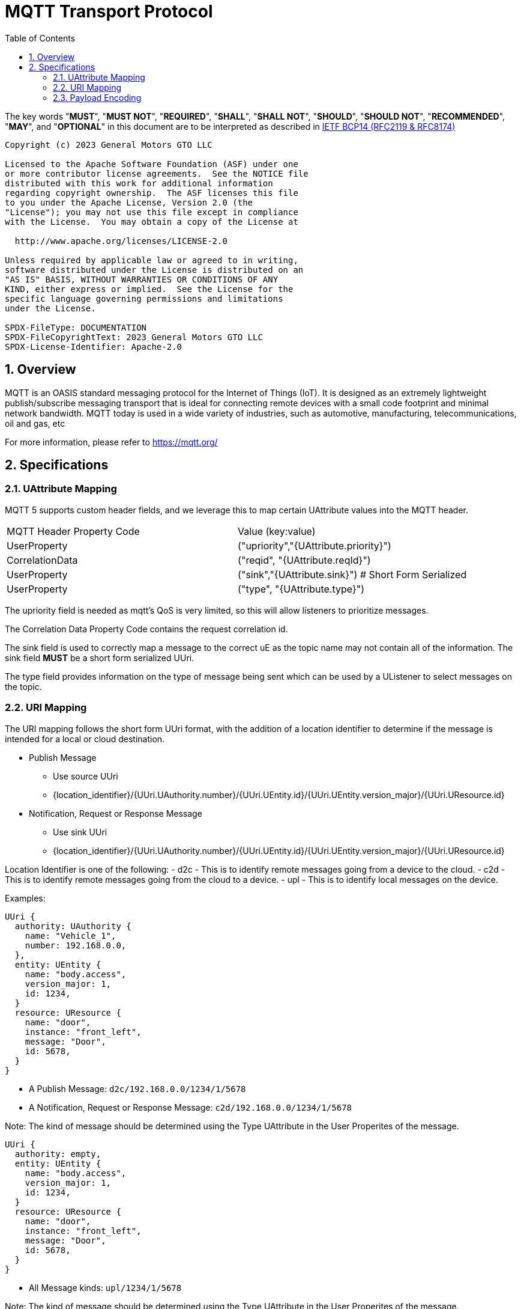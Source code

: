 = MQTT Transport Protocol
:toc:
:sectnums:

The key words "*MUST*", "*MUST NOT*", "*REQUIRED*", "*SHALL*", "*SHALL NOT*", "*SHOULD*", "*SHOULD NOT*", "*RECOMMENDED*", "*MAY*", and "*OPTIONAL*" in this document are to be interpreted as described in https://www.rfc-editor.org/info/bcp14[IETF BCP14 (RFC2119 & RFC8174)]

----
Copyright (c) 2023 General Motors GTO LLC

Licensed to the Apache Software Foundation (ASF) under one
or more contributor license agreements.  See the NOTICE file
distributed with this work for additional information
regarding copyright ownership.  The ASF licenses this file
to you under the Apache License, Version 2.0 (the
"License"); you may not use this file except in compliance
with the License.  You may obtain a copy of the License at

  http://www.apache.org/licenses/LICENSE-2.0

Unless required by applicable law or agreed to in writing,
software distributed under the License is distributed on an
"AS IS" BASIS, WITHOUT WARRANTIES OR CONDITIONS OF ANY
KIND, either express or implied.  See the License for the
specific language governing permissions and limitations
under the License.

SPDX-FileType: DOCUMENTATION
SPDX-FileCopyrightText: 2023 General Motors GTO LLC
SPDX-License-Identifier: Apache-2.0
----

== Overview

MQTT is an OASIS standard messaging protocol for the Internet of Things (IoT). It is designed as an extremely lightweight publish/subscribe messaging transport that is ideal for connecting remote devices with a small code footprint and minimal network bandwidth. MQTT today is used in a wide variety of industries, such as automotive, manufacturing, telecommunications, oil and gas, etc

For more information, please refer to https://mqtt.org/

== Specifications

=== UAttribute Mapping

MQTT 5 supports custom header fields, and we leverage this to map certain UAttribute values into the MQTT header.

[cols="1,1"]
|===
| MQTT Header Property Code | Value (key:value)
| UserProperty
| ("upriority","{UAttribute.priority}")
| CorrelationData
| ("reqid", "{UAttribute.reqId}")
| UserProperty
| ("sink","{UAttribute.sink}") # Short Form Serialized
| UserProperty
| ("type", "{UAttribute.type}")
|===

The upriority field is needed as mqtt's QoS is very limited, so this will allow listeners to prioritize messages.

The Correlation Data Property Code contains the request correlation id.

The sink field is used to correctly map a message to the correct uE as the topic name may not contain all of the information. The sink field **MUST** be a short form serialized UUri.

The type field provides information on the type of message being sent which can be used by a UListener to select messages on the topic.

=== URI Mapping

The URI mapping follows the short form UUri format, with the addition of a location identifier to determine if the message is intended for a local or cloud destination.

* Publish Message
  - Use source UUri
  - {location_identifier}/{UUri.UAuthority.number}/{UUri.UEntity.id}/{UUri.UEntity.version_major}/{UUri.UResource.id}

* Notification, Request or Response Message
  - Use sink UUri
  - {location_identifier}/{UUri.UAuthority.number}/{UUri.UEntity.id}/{UUri.UEntity.version_major}/{UUri.UResource.id}

Location Identifier is one of the following:
  - d2c - This is to identify remote messages going from a device to the cloud.
  - c2d - This is to identify remote messages going from the cloud to a device.
  - upl - This is to identify local messages on the device.

Examples:

[source]
----
UUri {
  authority: UAuthority {
    name: "Vehicle_1",
    number: 192.168.0.0,
  },
  entity: UEntity {
    name: "body.access",
    version_major: 1,
    id: 1234,
  }
  resource: UResource {
    name: "door",
    instance: "front_left",
    message: "Door",
    id: 5678,
  }
}
----

* A Publish Message: `d2c/192.168.0.0/1234/1/5678`
* A Notification, Request or Response Message: `c2d/192.168.0.0/1234/1/5678`

Note: The kind of message should be determined using the Type UAttribute in the User Properites of the message.

[source]
----
UUri {
  authority: empty,
  entity: UEntity {
    name: "body.access",
    version_major: 1,
    id: 1234,
  }
  resource: UResource {
    name: "door",
    instance: "front_left",
    message: "Door",
    id: 5678,
  }
}
----

* All Message kinds: `upl/1234/1/5678`

Note: The kind of message should be determined using the Type UAttribute in the User Properites of the message.

=== Payload Encoding

The MQTT payload **MUST** be a UMessage that is represented as a byte array to reduce size.
